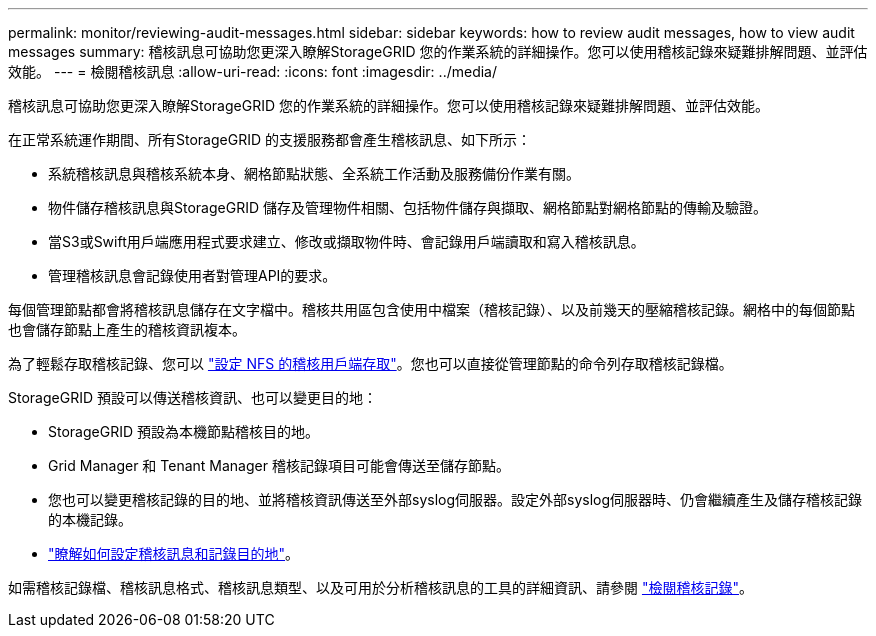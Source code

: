 ---
permalink: monitor/reviewing-audit-messages.html 
sidebar: sidebar 
keywords: how to review audit messages, how to view audit messages 
summary: 稽核訊息可協助您更深入瞭解StorageGRID 您的作業系統的詳細操作。您可以使用稽核記錄來疑難排解問題、並評估效能。 
---
= 檢閱稽核訊息
:allow-uri-read: 
:icons: font
:imagesdir: ../media/


[role="lead"]
稽核訊息可協助您更深入瞭解StorageGRID 您的作業系統的詳細操作。您可以使用稽核記錄來疑難排解問題、並評估效能。

在正常系統運作期間、所有StorageGRID 的支援服務都會產生稽核訊息、如下所示：

* 系統稽核訊息與稽核系統本身、網格節點狀態、全系統工作活動及服務備份作業有關。
* 物件儲存稽核訊息與StorageGRID 儲存及管理物件相關、包括物件儲存與擷取、網格節點對網格節點的傳輸及驗證。
* 當S3或Swift用戶端應用程式要求建立、修改或擷取物件時、會記錄用戶端讀取和寫入稽核訊息。
* 管理稽核訊息會記錄使用者對管理API的要求。


每個管理節點都會將稽核訊息儲存在文字檔中。稽核共用區包含使用中檔案（稽核記錄）、以及前幾天的壓縮稽核記錄。網格中的每個節點也會儲存節點上產生的稽核資訊複本。

為了輕鬆存取稽核記錄、您可以 link:../admin/configuring-audit-client-access.html["設定 NFS 的稽核用戶端存取"]。您也可以直接從管理節點的命令列存取稽核記錄檔。

StorageGRID 預設可以傳送稽核資訊、也可以變更目的地：

* StorageGRID 預設為本機節點稽核目的地。
* Grid Manager 和 Tenant Manager 稽核記錄項目可能會傳送至儲存節點。
* 您也可以變更稽核記錄的目的地、並將稽核資訊傳送至外部syslog伺服器。設定外部syslog伺服器時、仍會繼續產生及儲存稽核記錄的本機記錄。
* link:../monitor/configure-audit-messages.html["瞭解如何設定稽核訊息和記錄目的地"]。


如需稽核記錄檔、稽核訊息格式、稽核訊息類型、以及可用於分析稽核訊息的工具的詳細資訊、請參閱 link:../audit/index.html["檢閱稽核記錄"]。
